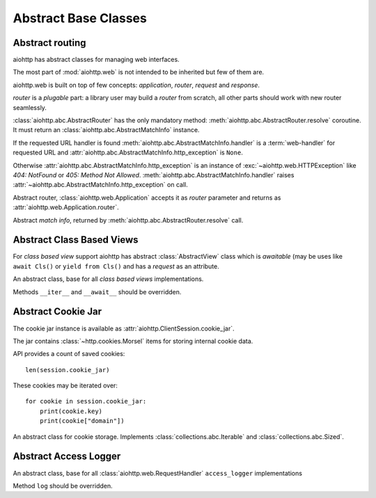 .. _aiohttp-abc:

Abstract Base Classes
=====================

.. module:: aiohttp.abc

Abstract routing
----------------

aiohttp has abstract classes for managing web interfaces.

The most part of :mod:`aiohttp.web` is not intended to be inherited
but few of them are.

aiohttp.web is built on top of few concepts: *application*, *router*,
*request* and *response*.

*router* is a *plugable* part: a library user may build a *router*
from scratch, all other parts should work with new router seamlessly.

:class:`aiohttp.abc.AbstractRouter` has the only mandatory method:
:meth:`aiohttp.abc.AbstractRouter.resolve` coroutine. It must return an
:class:`aiohttp.abc.AbstractMatchInfo` instance.

If the requested URL handler is found
:meth:`aiohttp.abc.AbstractMatchInfo.handler` is a :term:`web-handler` for
requested URL and :attr:`aiohttp.abc.AbstractMatchInfo.http_exception` is ``None``.

Otherwise :attr:`aiohttp.abc.AbstractMatchInfo.http_exception` is an instance of
:exc:`~aiohttp.web.HTTPException` like *404: NotFound* or *405: Method
Not Allowed*. :meth:`aiohttp.abc.AbstractMatchInfo.handler` raises
:attr:`~aiohttp.abc.AbstractMatchInfo.http_exception` on call.


.. class:: AbstractRouter

   Abstract router, :class:`aiohttp.web.Application` accepts it as
   *router* parameter and returns as
   :attr:`aiohttp.web.Application.router`.

   .. coroutinemethod:: resolve(request)

      Performs URL resolving. It's an abstract method, should be
      overridden in *router* implementation.

      :param request: :class:`aiohttp.web.Request` instance for
                      resolving, the request has
                      :attr:`aiohttp.web.Request.match_info` equals to
                      ``None`` at resolving stage.

      :return: :class:`aiohttp.abc.AbstractMatchInfo` instance.


.. class:: AbstractMatchInfo

   Abstract *match info*, returned by :meth:`aiohttp.abc.AbstractRouter.resolve` call.

   .. attribute:: http_exception

      :exc:`aiohttp.web.HTTPException` if no match was found, ``None``
      otherwise.

   .. coroutinemethod:: handler(request)

      Abstract method performing :term:`web-handler` processing.

      :param request: :class:`aiohttp.web.Request` instance for
                      resolving, the request has
                      :attr:`aiohttp.web.Request.match_info` equals to
                      ``None`` at resolving stage.
      :return: :class:`aiohttp.web.StreamResponse` or descendants.

      :raise: :class:`aiohttp.web.HTTPException` on error

   .. coroutinemethod:: expect_handler(request)

      Abstract method for handling *100-continue* processing.


Abstract Class Based Views
--------------------------

For *class based view* support aiohttp has abstract
:class:`AbstractView` class which is *awaitable* (may be uses like
``await Cls()`` or ``yield from Cls()`` and has a *request* as an
attribute.

.. class:: AbstractView

   An abstract class, base for all *class based views* implementations.

   Methods ``__iter__`` and ``__await__`` should be overridden.

   .. attribute:: request

      :class:`aiohttp.web.Request` instance for performing the request.


Abstract Cookie Jar
-------------------

.. class:: AbstractCookieJar

   The cookie jar instance is available as :attr:`aiohttp.ClientSession.cookie_jar`.

   The jar contains :class:`~http.cookies.Morsel` items for storing
   internal cookie data.

   API provides a count of saved cookies::

       len(session.cookie_jar)

   These cookies may be iterated over::

       for cookie in session.cookie_jar:
           print(cookie.key)
           print(cookie["domain"])

   An abstract class for cookie storage. Implements
   :class:`collections.abc.Iterable` and
   :class:`collections.abc.Sized`.

   .. method:: update_cookies(cookies, response_url=None)

      Update cookies returned by server in ``Set-Cookie`` header.

      :param cookies: a :class:`collections.abc.Mapping`
         (e.g. :class:`dict`, :class:`~http.cookies.SimpleCookie`) or
         *iterable* of *pairs* with cookies returned by server's
         response.

      :param str response_url: URL of response, ``None`` for *shared
         cookies*.  Regular cookies are coupled with server's URL and
         are sent only to this server, shared ones are sent in every
         client request.

   .. method:: filter_cookies(request_url)

      Return jar's cookies acceptable for URL and available in
      ``Cookie`` header for sending client requests for given URL.

      :param str response_url: request's URL for which cookies are asked.

      :return: :class:`http.cookies.SimpleCookie` with filtered
         cookies for given URL.

   .. method:: clear(predicate=None)

      Removes all cookies from the jar if the predicate is ``None``. Otherwise remove only those :class:`~http.cookies.Morsel` that ``predicate(morsel)`` returns ``True``.

      :param predicate: callable that gets :class:`~http.cookies.Morsel` as a parameter and returns ``True`` if this :class:`~http.cookies.Morsel` must be deleted from the jar.

          .. versionadded:: 3.8

   .. method:: clear_domain(domain)

      Remove all cookies from the jar that belongs to the specified domain or its subdomains.

      :param str domain: domain for which cookies must be deleted from the jar.

      .. versionadded:: 3.8

Abstract Access Logger
-------------------------------

.. class:: AbstractAccessLogger

   An abstract class, base for all :class:`aiohttp.web.RequestHandler`
   ``access_logger`` implementations

   Method ``log`` should be overridden.

   .. method:: log(request, response, time)

      :param request: :class:`aiohttp.web.Request` object.

      :param response: :class:`aiohttp.web.Response` object.

      :param float time: Time taken to serve the request.
